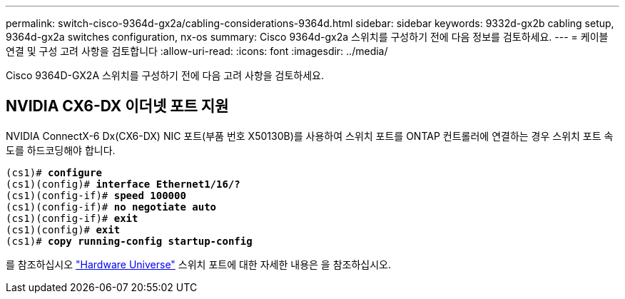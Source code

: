---
permalink: switch-cisco-9364d-gx2a/cabling-considerations-9364d.html 
sidebar: sidebar 
keywords: 9332d-gx2b cabling setup, 9364d-gx2a switches configuration, nx-os 
summary: Cisco 9364d-gx2a 스위치를 구성하기 전에 다음 정보를 검토하세요. 
---
= 케이블 연결 및 구성 고려 사항을 검토합니다
:allow-uri-read: 
:icons: font
:imagesdir: ../media/


[role="lead"]
Cisco 9364D-GX2A 스위치를 구성하기 전에 다음 고려 사항을 검토하세요.



== NVIDIA CX6-DX 이더넷 포트 지원

NVIDIA ConnectX-6 Dx(CX6-DX) NIC 포트(부품 번호 X50130B)를 사용하여 스위치 포트를 ONTAP 컨트롤러에 연결하는 경우 스위치 포트 속도를 하드코딩해야 합니다.

[listing, subs="+quotes"]
----
(cs1)# *configure*
(cs1)(config)# *interface Ethernet1/16/?*
(cs1)(config-if)# *speed 100000*
(cs1)(config-if)# *no negotiate auto*
(cs1)(config-if)# *exit*
(cs1)(config)# *exit*
(cs1)# *copy running-config startup-config*
----
를 참조하십시오 https://hwu.netapp.com/Switch/Index["Hardware Universe"^] 스위치 포트에 대한 자세한 내용은 을 참조하십시오.
